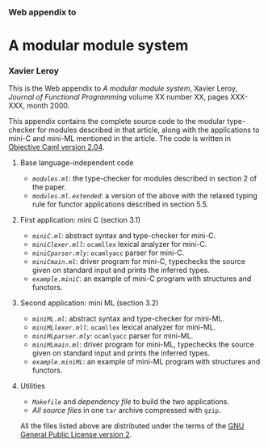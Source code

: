 *** Web appendix to
    :PROPERTIES:
    :CUSTOM_ID: web-appendix-to
    :align: center
    :END:

* A modular module system
  :PROPERTIES:
  :CUSTOM_ID: a-modular-module-system
  :align: center
  :END:

*** Xavier Leroy
    :PROPERTIES:
    :CUSTOM_ID: xavier-leroy
    :align: center
    :END:

This is the Web appendix to /A modular module system/, Xavier Leroy,
/Journal of Functional Programming/ volume XX number XX, pages XXX-XXX,
month 2000.

This appendix contains the complete source code to the modular
type-checker for modules described in that article, along with the
applications to mini-C and mini-ML mentioned in the article. The code is
written in [[http://caml.inria.fr/][Objective Caml version 2.04]].

**** Base language-independent code
     :PROPERTIES:
     :CUSTOM_ID: base-language-independent-code
     :END:

-  [[modules.ml][=modules.ml=]]: the type-checker for modules described
   in section 2 of the paper.
-  [[modules.ml.extended][=modules.ml.extended=]]: a version of the
   above with the relaxed typing rule for functor applications described
   in section 5.5.

**** First application: mini C (section 3.1)
     :PROPERTIES:
     :CUSTOM_ID: first-application-mini-c-section-3.1
     :END:

-  [[miniC.ml][=miniC.ml=]]: abstract syntax and type-checker for
   mini-C.
-  [[miniClexer.mll][=miniClexer.mll=]]: =ocamllex= lexical analyzer for
   mini-C.
-  [[miniCparser.mly][=miniCparser.mly=]]: =ocamlyacc= parser for
   mini-C.
-  [[miniCmain.ml][=miniCmain.ml=]]: driver program for mini-C,
   typechecks the source given on standard input and prints the inferred
   types.
-  [[example.miniC][=example.miniC=]]: an example of mini-C program with
   structures and functors.

**** Second application: mini ML (section 3.2)
     :PROPERTIES:
     :CUSTOM_ID: second-application-mini-ml-section-3.2
     :END:

-  [[miniML.ml][=miniML.ml=]]: abstract syntax and type-checker for
   mini-ML.
-  [[miniMLlexer.mll][=miniMLlexer.mll=]]: =ocamllex= lexical analyzer
   for mini-ML.
-  [[miniMLparser.mly][=miniMLparser.mly=]]: =ocamlyacc= parser for
   mini-ML.
-  [[miniMLmain.ml][=miniMLmain.ml=]]: driver program for mini-ML,
   typechecks the source given on standard input and prints the inferred
   types.
-  [[example.miniML][=example.miniML=]]: an example of mini-ML program
   with structures and functors.

**** Utilities
     :PROPERTIES:
     :CUSTOM_ID: utilities
     :END:

-  [[Makefile][=Makefile=]] and [[.depend][dependency file]] to build
   the two applications.
-  [[modmod.tgz][All source files]] in one =tar= archive compressed with
   =gzip=.

All the files listed above are distributed under the terms of the
[[http://www.opensource.org/licenses/gpl-license.html][GNU General
Public License version 2]].
